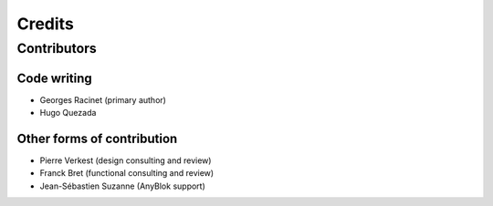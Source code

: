 .. This file is a part of the AnyBlok / WMS Base project
..
..    Copyright (C) 2018 Georges Racinet <gracinet@anybox.fr>
..
.. This Source Code Form is subject to the terms of the Mozilla Public License,
.. v. 2.0. If a copy of the MPL was not distributed with this file,You can
.. obtain one at http://mozilla.org/MPL/2.0/.

.. _credits:

Credits
=======

Contributors
~~~~~~~~~~~~

Code writing
------------
* Georges Racinet (primary author)
* Hugo Quezada

Other forms of contribution
---------------------------

* Pierre Verkest (design consulting and review)
* Franck Bret (functional consulting and review)
* Jean-Sébastien Suzanne (AnyBlok support)
